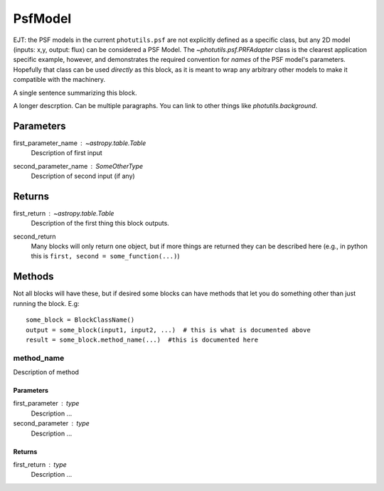 PsfModel
========

EJT: the PSF models in the current ``photutils.psf`` are not explicitly
defined as a specific class, but any 2D model (inputs: x,y, output: flux) can
be considered a PSF Model.  The `~photutils.psf.PRFAdapter` class is the
clearest application specific example, however, and demonstrates the required
convention for *names* of the PSF model's parameters.  Hopefully that class can
be used *directly* as this block, as it is meant to wrap any arbitrary other
models to make it compatible with the machinery. 

A single sentence summarizing this block.

A longer descrption.  Can be multiple paragraphs.  You can link to other things
like `photutils.background`.

Parameters
----------

first_parameter_name : `~astropy.table.Table`
    Description of first input

second_parameter_name : SomeOtherType
    Description of second input (if any)

Returns
-------

first_return : `~astropy.table.Table`
    Description of the first thing this block outputs.

second_return
    Many blocks will only return one object, but if more things are returned
    they can be described here (e.g., in python this is
    ``first, second = some_function(...)``)


Methods
-------

Not all blocks will have these, but if desired some blocks can have methods that
let you do something other than just running the block.  E.g::

    some_block = BlockClassName()
    output = some_block(input1, input2, ...)  # this is what is documented above
    result = some_block.method_name(...)  #this is documented here

method_name
^^^^^^^^^^^

Description of method

Parameters
""""""""""

first_parameter : type
    Description ...

second_parameter : type
    Description ...

Returns
"""""""

first_return : type
    Description ...
